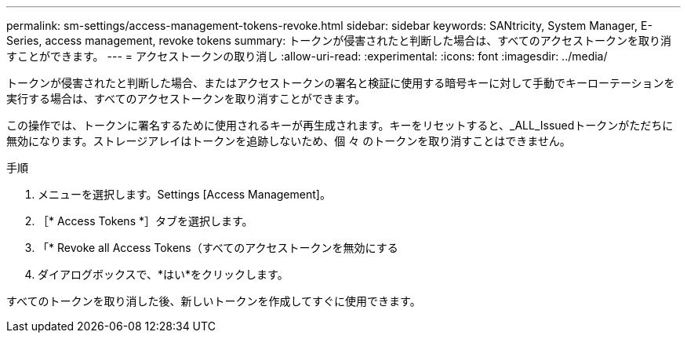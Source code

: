 ---
permalink: sm-settings/access-management-tokens-revoke.html 
sidebar: sidebar 
keywords: SANtricity, System Manager, E-Series, access management, revoke tokens 
summary: トークンが侵害されたと判断した場合は、すべてのアクセストークンを取り消すことができます。 
---
= アクセストークンの取り消し
:allow-uri-read: 
:experimental: 
:icons: font
:imagesdir: ../media/


[role="lead"]
トークンが侵害されたと判断した場合、またはアクセストークンの署名と検証に使用する暗号キーに対して手動でキーローテーションを実行する場合は、すべてのアクセストークンを取り消すことができます。

この操作では、トークンに署名するために使用されるキーが再生成されます。キーをリセットすると、_ALL_Issuedトークンがただちに無効になります。ストレージアレイはトークンを追跡しないため、個 々 のトークンを取り消すことはできません。

.手順
. メニューを選択します。Settings [Access Management]。
. ［* Access Tokens *］タブを選択します。
. 「* Revoke all Access Tokens（すべてのアクセストークンを無効にする
. ダイアログボックスで、*はい*をクリックします。


すべてのトークンを取り消した後、新しいトークンを作成してすぐに使用できます。
